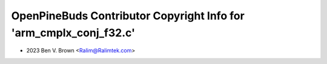 ===================================================================
OpenPineBuds Contributor Copyright Info for 'arm_cmplx_conj_f32.c'
===================================================================

* 2023 Ben V. Brown <Ralim@Ralimtek.com>

